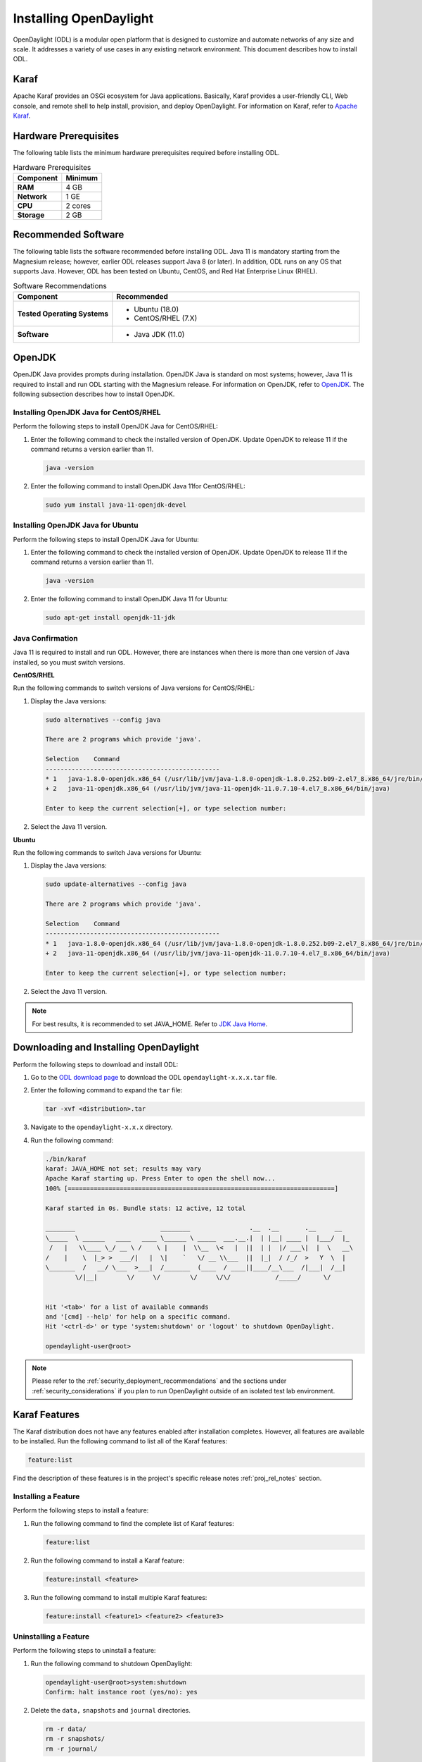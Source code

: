 .. _install_odl:

***********************
Installing OpenDaylight
***********************

OpenDaylight (ODL) is a modular open platform that is designed to customize and automate networks
of any size and scale. It addresses a variety of use cases in any existing network environment.
This document describes how to install ODL.

Karaf
^^^^^

Apache Karaf provides an OSGi ecosystem for Java applications. Basically,
Karaf provides a user-friendly CLI, Web console, and remote shell to help
install, provision, and deploy OpenDaylight. For information on Karaf, refer to
`Apache Karaf <https://karaf.apache.org>`_.


Hardware Prerequisites
^^^^^^^^^^^^^^^^^^^^^^

The following table lists the minimum hardware prerequisites required before installing ODL.

.. list-table:: Hardware Prerequisites
   :widths: auto
   :header-rows: 1

   * - **Component**
     - **Minimum**
   * - **RAM**
     - 4 GB
   * - **Network**
     - 1 GE
   * - **CPU**
     - 2 cores
   * - **Storage**
     - 2 GB

Recommended Software
^^^^^^^^^^^^^^^^^^^^

The following table lists the software recommended before installing ODL.
Java 11 is mandatory starting from the Magnesium release; however, earlier
ODL releases support Java 8 (or later). In addition, ODL runs on any OS
that supports Java. However, ODL has been tested on Ubuntu, CentOS, and
Red Hat Enterprise Linux (RHEL).

.. list-table:: Software Recommendations
   :widths: 20 50
   :header-rows: 1

   * - **Component**
     - **Recommended**
   * - **Tested Operating Systems**
     - * Ubuntu (18.0)
       * CentOS/RHEL (7.X)
   * - **Software**
     - * Java JDK (11.0)

OpenJDK
^^^^^^^

OpenJDK Java provides prompts during installation. OpenJDK Java is standard
on most systems; however, Java 11 is required to install and run ODL starting
with the Magnesium release. For information on OpenJDK, refer to `OpenJDK <https://openjdk.java.net>`_.
The following subsection describes how to install OpenJDK.

Installing OpenJDK Java for CentOS/RHEL
~~~~~~~~~~~~~~~~~~~~~~~~~~~~~~~~~~~~~~~

Perform the following steps to install OpenJDK Java for CentOS/RHEL:

#. Enter the following command to check the installed version of OpenJDK.
   Update OpenJDK to release 11 if the command returns a version earlier than 11.

   .. code-block:: shell

      java -version

#. Enter the following command to install OpenJDK Java 11for CentOS/RHEL:

   .. code-block:: shell

      sudo yum install java-11-openjdk-devel

Installing OpenJDK Java for Ubuntu
~~~~~~~~~~~~~~~~~~~~~~~~~~~~~~~~~~

Perform the following steps to install OpenJDK Java for Ubuntu:

#. Enter the following command to check the installed version of OpenJDK. Update
   OpenJDK to release 11 if the command returns a version earlier than 11.

   .. code-block:: shell

      java -version


#. Enter the following command to install OpenJDK Java 11 for Ubuntu:

   .. code-block:: shell

      sudo apt-get install openjdk-11-jdk

Java Confirmation
~~~~~~~~~~~~~~~~~

Java 11 is required to install and run ODL. However, there are instances when
there is more than one version of Java installed, so you must switch versions.

**CentOS/RHEL**

Run the following commands to switch versions of Java versions for CentOS/RHEL:

#. Display the Java versions:

   .. code-block:: shell

      sudo alternatives --config java

      There are 2 programs which provide 'java'.

      Selection    Command
      -----------------------------------------------
      * 1   java-1.8.0-openjdk.x86_64 (/usr/lib/jvm/java-1.8.0-openjdk-1.8.0.252.b09-2.el7_8.x86_64/jre/bin/java)
      + 2   java-11-openjdk.x86_64 (/usr/lib/jvm/java-11-openjdk-11.0.7.10-4.el7_8.x86_64/bin/java)

      Enter to keep the current selection[+], or type selection number:

#. Select the Java 11 version.

**Ubuntu**

Run the following commands to switch Java versions for Ubuntu:

#. Display the Java versions:

   .. code-block:: shell

      sudo update-alternatives --config java

      There are 2 programs which provide 'java'.

      Selection    Command
      -----------------------------------------------
      * 1   java-1.8.0-openjdk.x86_64 (/usr/lib/jvm/java-1.8.0-openjdk-1.8.0.252.b09-2.el7_8.x86_64/jre/bin/java)
      + 2   java-11-openjdk.x86_64 (/usr/lib/jvm/java-11-openjdk-11.0.7.10-4.el7_8.x86_64/bin/java)

      Enter to keep the current selection[+], or type selection number:

#. Select the Java 11 version.

.. note:: For best results, it is recommended to set JAVA_HOME. Refer to
          `JDK Java Home <https://docs.oracle.com/cd/E19182-01/820-7851/inst_cli_jdk_javahome_t/>`_.

Downloading and Installing OpenDaylight
^^^^^^^^^^^^^^^^^^^^^^^^^^^^^^^^^^^^^^^

Perform the following steps to download and install ODL:

#. Go to the `ODL download page <http://www.opendaylight.org/software/downloads>`_
   to download the ODL ``opendaylight-x.x.x.tar`` file.

#. Enter the following command to expand the ``tar`` file:

   .. code-block:: shell

      tar -xvf <distribution>.tar

#. Navigate to the ``opendaylight-x.x.x`` directory.

#. Run the following command:

   .. code-block:: shell

      ./bin/karaf
      karaf: JAVA_HOME not set; results may vary
      Apache Karaf starting up. Press Enter to open the shell now...
      100% [========================================================================]

      Karaf started in 0s. Bundle stats: 12 active, 12 total

      ________                       ________                .__  .__       .__     __
      \_____  \ ______   ____   ____ \______ \ _____  ___.__.|  | |__| ____ |  |___/  |_
       /   |   \\____ \_/ __ \ /    \ |    |  \\__  \<   |  ||  | |  |/ ___\|  |  \   __\
      /    |    \  |_> >  ___/|   |  \|    `   \/ __ \\___  ||  |_|  / /_/  >   Y  \  |
      \_______  /   __/ \___  >___|  /_______  (____  / ____||____/__\___  /|___|  /__|
              \/|__|        \/     \/        \/     \/\/            /_____/      \/


      Hit '<tab>' for a list of available commands
      and '[cmd] --help' for help on a specific command.
      Hit '<ctrl-d>' or type 'system:shutdown' or 'logout' to shutdown OpenDaylight.

      opendaylight-user@root>


.. note:: Please refer to the :ref:`security_deployment_recommendations`
          and the  sections under :ref:`security_considerations` if you plan
          to run OpenDaylight outside of an isolated test lab environment.

Karaf Features
^^^^^^^^^^^^^^

The Karaf distribution does not have any features enabled after installation completes.
However, all features are available to be installed. Run the following command to list
all of the Karaf features:

.. code-block:: shell

   feature:list

Find the description of these features is in the project's specific
release notes :ref:`proj_rel_notes` section.

Installing a Feature
~~~~~~~~~~~~~~~~~~~~

Perform the following steps to install a feature:

#. Run the following command to find the complete list of Karaf features:

   .. code-block:: shell

      feature:list

#. Run the following command to install a Karaf feature:

   .. code-block:: shell

      feature:install <feature>

#. Run the following command to install multiple Karaf features:

   .. code-block:: shell

      feature:install <feature1> <feature2> <feature3>

Uninstalling a Feature
~~~~~~~~~~~~~~~~~~~~~~

Perform the following steps to uninstall a feature:

#. Run the following command to shutdown OpenDaylight:

   .. code-block:: shell

      opendaylight-user@root>system:shutdown
      Confirm: halt instance root (yes/no): yes

#. Delete the ``data,`` ``snapshots`` and ``journal`` directories.

   .. code-block:: shell

      rm -r data/
      rm -r snapshots/
      rm -r journal/

#. Restart OpenDaylight.

.. important:: Uninstalling a feature using the Karaf ``feature:uninstall`` command
   is not supported and can cause unexpected and undesirable behavior.

